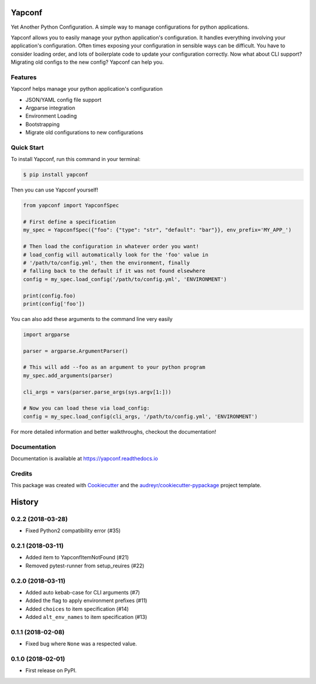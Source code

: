 =======
Yapconf
=======


.. image:: https://img.shields.io/pypi/v/yapconf.svg
        :target: https://pypi.python.org/pypi/yapconf

.. image:: https://img.shields.io/travis/loganasherjones/yapconf.svg
        :target: https://travis-ci.org/loganasherjones/yapconf

.. image:: https://codecov.io/gh/loganasherjones/yapconf/branch/master/graph/badge.svg
  :target: https://codecov.io/gh/loganasherjones/yapconf

.. image:: https://readthedocs.org/projects/yapconf/badge/?version=latest
        :target: https://yapconf.readthedocs.io/en/latest/?badge=latest
        :alt: Documentation Status

.. image:: https://pyup.io/repos/github/loganasherjones/yapconf/shield.svg
     :target: https://pyup.io/repos/github/loganasherjones/yapconf/
     :alt: Updates


Yet Another Python Configuration. A simple way to manage configurations for python applications.


Yapconf allows you to easily manage your python application's configuration. It handles everything involving your
application's configuration. Often times exposing your configuration in sensible ways can be difficult. You have to
consider loading order, and lots of boilerplate code to update your configuration correctly. Now what about CLI
support? Migrating old configs to the new config? Yapconf can help you.


Features
--------
Yapconf helps manage your python application's configuration

* JSON/YAML config file support
* Argparse integration
* Environment Loading
* Bootstrapping
* Migrate old configurations to new configurations


Quick Start
-----------

To install Yapconf, run this command in your terminal:

.. code-block:: console

    $ pip install yapconf

Then you can use Yapconf yourself!

.. code-block:: python

    from yapconf import YapconfSpec

    # First define a specification
    my_spec = YapconfSpec({"foo": {"type": "str", "default": "bar"}}, env_prefix='MY_APP_')

    # Then load the configuration in whatever order you want!
    # load_config will automatically look for the 'foo' value in
    # '/path/to/config.yml', then the environment, finally
    # falling back to the default if it was not found elsewhere
    config = my_spec.load_config('/path/to/config.yml', 'ENVIRONMENT')

    print(config.foo)
    print(config['foo'])

You can also add these arguments to the command line very easily

.. code-block:: python

    import argparse

    parser = argparse.ArgumentParser()

    # This will add --foo as an argument to your python program
    my_spec.add_arguments(parser)

    cli_args = vars(parser.parse_args(sys.argv[1:]))

    # Now you can load these via load_config:
    config = my_spec.load_config(cli_args, '/path/to/config.yml', 'ENVIRONMENT')

For more detailed information and better walkthroughs, checkout the documentation!

Documentation
-------------
Documentation is available at https://yapconf.readthedocs.io


Credits
---------

This package was created with Cookiecutter_ and the `audreyr/cookiecutter-pypackage`_ project template.

.. _Cookiecutter: https://github.com/audreyr/cookiecutter
.. _`audreyr/cookiecutter-pypackage`: https://github.com/audreyr/cookiecutter-pypackage



=======
History
=======

0.2.2 (2018-03-28)
------------------
* Fixed Python2 compatibility error (#35)

0.2.1 (2018-03-11)
------------------
* Added item to YapconfItemNotFound (#21)
* Removed pytest-runner from setup_reuires (#22)

0.2.0 (2018-03-11)
------------------

* Added auto kebab-case for CLI arguments (#7)
* Added the flag to apply environment prefixes (#11)
* Added ``choices`` to item specification (#14)
* Added ``alt_env_names`` to item specification (#13)

0.1.1 (2018-02-08)
------------------

* Fixed bug where ``None`` was a respected value.

0.1.0 (2018-02-01)
------------------

* First release on PyPI.


